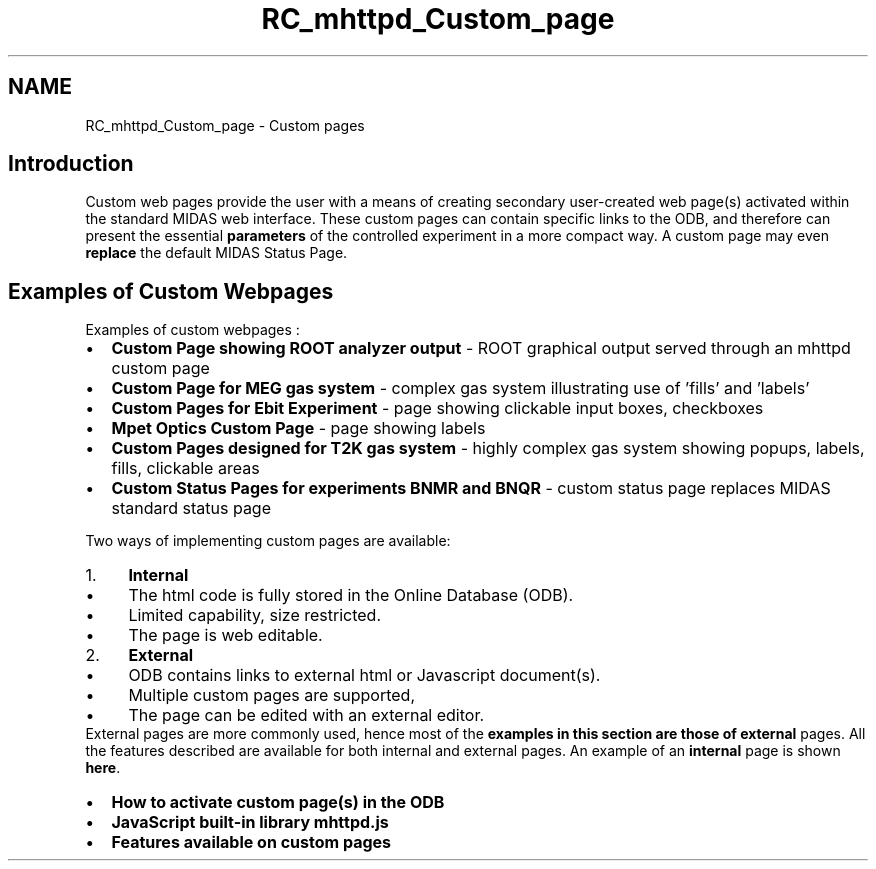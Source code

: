 .TH "RC_mhttpd_Custom_page" 3 "31 May 2012" "Version 2.3.0-0" "Midas" \" -*- nroff -*-
.ad l
.nh
.SH NAME
RC_mhttpd_Custom_page \- Custom pages 

.br
    
.br
 
.br
 
.SH "Introduction"
.PP
Custom web pages provide the user with a means of creating secondary user-created web page(s) activated within the standard MIDAS web interface. These custom pages can contain specific links to the ODB, and therefore can present the essential \fBparameters\fP of the controlled experiment in a more compact way. A custom page may even \fBreplace\fP the default MIDAS Status Page. 
.br
.PP
 
.SH "Examples of Custom Webpages"
.PP
Examples of custom webpages :
.PP
.IP "\(bu" 2
\fBCustom Page showing ROOT analyzer output\fP - ROOT graphical output served through an mhttpd custom page
.IP "\(bu" 2
\fBCustom Page for MEG gas system\fP - complex gas system illustrating use of 'fills' and 'labels'
.IP "\(bu" 2
\fBCustom Pages for Ebit Experiment\fP - page showing clickable input boxes, checkboxes
.IP "\(bu" 2
\fBMpet Optics Custom Page\fP - page showing labels
.IP "\(bu" 2
\fBCustom Pages designed for T2K gas system\fP - highly complex gas system showing popups, labels, fills, clickable areas
.IP "\(bu" 2
\fBCustom Status Pages for experiments BNMR and BNQR\fP - custom status page replaces MIDAS standard status page 
.PP
.PP

.br
.PP
Two ways of implementing custom pages are available: 
.PD 0

.IP "1." 4
\fBInternal\fP 
.PD 0

.IP "  \(bu" 4
The html code is fully stored in the Online Database (ODB). 
.IP "  \(bu" 4
Limited capability, size restricted. 
.IP "  \(bu" 4
The page is web editable. 
.PP

.IP "2." 4
\fBExternal\fP 
.PD 0

.IP "  \(bu" 4
ODB contains links to external html or Javascript document(s). 
.IP "  \(bu" 4
Multiple custom pages are supported, 
.IP "  \(bu" 4
The page can be edited with an external editor. 
.PP

.PP

.br
 External pages are more commonly used, hence most of the \fBexamples in this section are those of external\fP pages. All the features described are available for both internal and external pages. An example of an \fBinternal\fP page is shown \fBhere\fP.
.PP
.IP "\(bu" 2
\fBHow to activate custom page(s) in the ODB\fP
.IP "\(bu" 2
\fBJavaScript built-in library mhttpd.js\fP
.IP "\(bu" 2
\fBFeatures available on custom pages\fP
.PP
.PP

.br
 
.br
 
.PP
 
